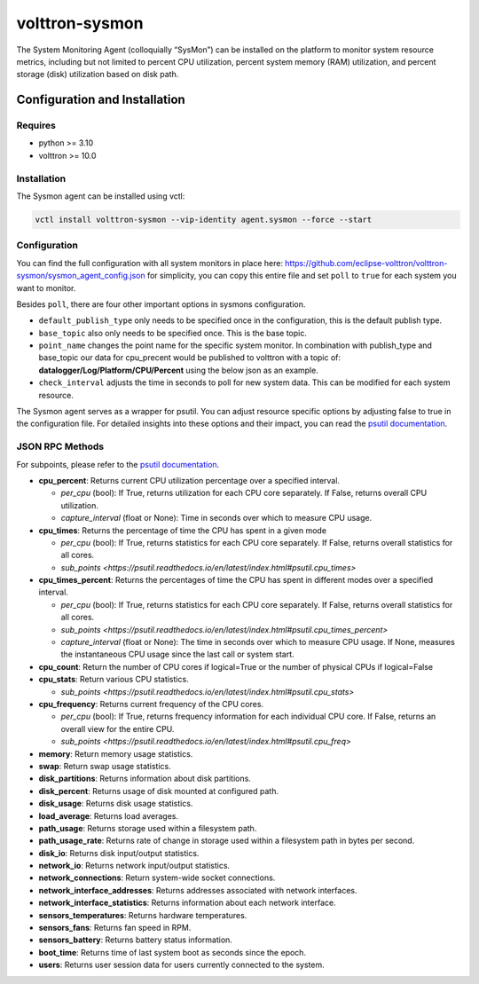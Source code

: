 .. _volttron-sysmon:
===============
volttron-sysmon
===============

The System Monitoring Agent (colloquially “SysMon”) can be installed on the platform to monitor system resource metrics, including but not limited to percent CPU utilization, percent system memory (RAM) utilization, and percent storage (disk) utilization based on disk path.

.. _volttron-sysmon:
Configuration and Installation
==============================

Requires
--------

- python >= 3.10
- volttron >= 10.0

Installation
------------

The Sysmon agent can be installed using vctl:

.. code-block:: bash

    vctl install volttron-sysmon --vip-identity agent.sysmon --force --start

Configuration
-------------

You can find the full configuration with all system monitors in place here: https://github.com/eclipse-volttron/volttron-sysmon/sysmon_agent_config.json
for simplicity, you can copy this entire file and set ``poll`` to ``true`` for each system you want to monitor. 

Besides ``poll``, there are four other important options in sysmons configuration.

- ``default_publish_type`` only needs to be specified once in the configuration, this is the default publish type.
- ``base_topic`` also only needs to be specified once. This is the base topic.
- ``point_name`` changes the point name for the specific system monitor. In combination with publish_type and base_topic our data for cpu_precent would be published to volttron with a topic of: **datalogger/Log/Platform/CPU/Percent** using the below json as an example.
- ``check_interval`` adjusts the time in seconds to poll for new system data. This can be modified for each system resource.

The Sysmon agent serves as a wrapper for psutil. You can adjust resource specific options by adjusting false to true in the configuration file. For detailed insights into these options and their impact, you can read the `psutil documentation <https://psutil.readthedocs.io/en/latest/>`_.

JSON RPC Methods
----------------

For subpoints, please refer to the `psutil documentation <https://psutil.readthedocs.io/en/latest/>`_.

- **cpu_percent**:  Returns current CPU utilization percentage over a specified interval.
  
  - *per_cpu* (bool): If True, returns utilization for each CPU core separately. If False, returns overall CPU utilization.
  - *capture_interval* (float or None): Time in seconds over which to measure CPU usage.

- **cpu_times**: Returns the percentage of time the CPU has spent in a given mode
  
  - *per_cpu* (bool): If True, returns statistics for each CPU core separately. If False, returns overall statistics for all cores.
  - `sub_points <https://psutil.readthedocs.io/en/latest/index.html#psutil.cpu_times>`

- **cpu_times_percent**: Returns the percentages of time the CPU has spent in different modes over a specified interval.
  
  - *per_cpu* (bool): If True, returns statistics for each CPU core separately. If False, returns overall statistics for all cores.
  - `sub_points <https://psutil.readthedocs.io/en/latest/index.html#psutil.cpu_times_percent>`
  - *capture_interval* (float or None): The time in seconds over which to measure CPU usage. If None, measures the instantaneous CPU usage since the last call or system start.

- **cpu_count**: Return the number of CPU cores if logical=True or the number of physical CPUs if logical=False

- **cpu_stats**: Return various CPU statistics.
  
  - `sub_points <https://psutil.readthedocs.io/en/latest/index.html#psutil.cpu_stats>`

- **cpu_frequency**: Returns current frequency of the CPU cores.
  
  - *per_cpu* (bool): If True, returns frequency information for each individual CPU core. If False, returns an overall view for the entire CPU.
  - `sub_points <https://psutil.readthedocs.io/en/latest/index.html#psutil.cpu_freq>`

- **memory**: Return memory usage statistics.

- **swap**: Return swap usage statistics.

- **disk_partitions**: Returns information about disk partitions.

- **disk_percent**: Returns usage of disk mounted at configured path.

- **disk_usage**: Returns disk usage statistics.

- **load_average**: Returns load averages.

- **path_usage**: Returns storage used within a filesystem path.

- **path_usage_rate**: Returns rate of change in storage used within a filesystem path in bytes per second.

- **disk_io**: Returns disk input/output statistics.

- **network_io**: Returns network input/output statistics.

- **network_connections**: Return system-wide socket connections.

- **network_interface_addresses**: Returns addresses associated with network interfaces.

- **network_interface_statistics**: Returns information about each network interface.

- **sensors_temperatures**: Returns hardware temperatures.

- **sensors_fans**: Returns fan speed in RPM.

- **sensors_battery**: Returns battery status information.

- **boot_time**: Returns time of last system boot as seconds since the epoch.

- **users**: Returns user session data for users currently connected to the system.
